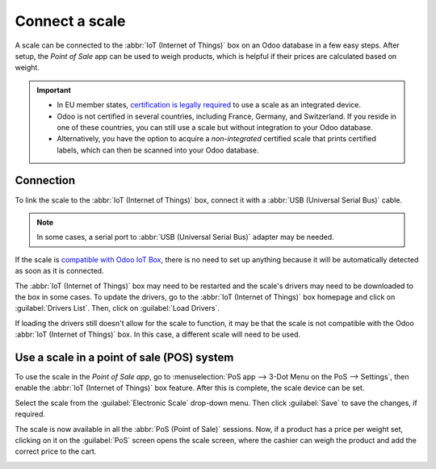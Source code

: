 ===============
Connect a scale
===============

A scale can be connected to the :abbr:`IoT (Internet of Things)` box on an Odoo database in a few
easy steps. After setup, the *Point of Sale* app can be used to weigh products, which is helpful if
their prices are calculated based on weight.

.. important::
   - In EU member states, `certification is legally required <https://eur-lex.europa.eu/legal-content/EN/TXT/?uri=uriserv%3AOJ.L_.2014.096.01.0107.01.ENG>`_
     to use a scale as an integrated device.
   - Odoo is not certified in several countries, including France, Germany, and Switzerland. If you
     reside in one of these countries, you can still use a scale but without integration to your
     Odoo database.
   - Alternatively, you have the option to acquire a *non-integrated* certified scale that prints
     certified labels, which can then be scanned into your Odoo database.

.. seealso::
   `Directive 2014/31/EU of the European Parliament <https://eur-lex.europa.eu/legal-content/EN/TXT/?uri=uriserv%3AOJ.L_.2014.096.01.0107.01.ENG>`_

Connection
==========

To link the scale to the :abbr:`IoT (Internet of Things)` box, connect it with a :abbr:`USB
(Universal Serial Bus)` cable.

.. note::
   In some cases, a serial port to :abbr:`USB (Universal Serial Bus)` adapter may be needed.

If the scale is `compatible with Odoo IoT Box <https://www.odoo.com/page/iot-hardware>`_, there is
no need to set up anything because it will be automatically detected as soon as it is connected.

.. image:: scale/iot-choice.png
   :align: center
   :alt: IOT box auto detection.

The :abbr:`IoT (Internet of Things)` box may need to be restarted and the scale's drivers may need
to be downloaded to the box in some cases. To update the drivers, go to the :abbr:`IoT (Internet of
Things)` box homepage and click on :guilabel:`Drivers List`. Then, click on :guilabel:`Load
Drivers`.

.. image:: scale/driver-list.png
   :align: center
   :alt: View of the IoT box settings and driver list.

If loading the drivers still doesn't allow for the scale to function, it may be that the scale is
not compatible with the Odoo :abbr:`IoT (Internet of Things)` box. In this case, a different scale
will need to be used.

Use a scale in a point of sale (POS) system
===========================================

To use the scale in the *Point of Sale app*, go to :menuselection:`PoS app --> 3-Dot Menu on the PoS
--> Settings`, then enable the :abbr:`IoT (Internet of Things)` box feature. After this is complete,
the scale device can be set.

Select the scale from the :guilabel:`Electronic Scale` drop-down menu. Then click :guilabel:`Save`
to save the changes, if required.

.. image:: scale/electronic-scale-feature.png
   :align: center
   :alt: List of the external tools that can be used with PoS and the IoT box.

The scale is now available in all the :abbr:`PoS (Point of Sale)` sessions. Now, if a product has a
price per weight set, clicking on it on the :guilabel:`PoS` screen opens the scale screen, where the
cashier can weigh the product and add the correct price to the cart.

.. image:: scale/scale-view.png
   :align: center
   :alt: Electronic Scale dashboard view when no items are being weighed.
